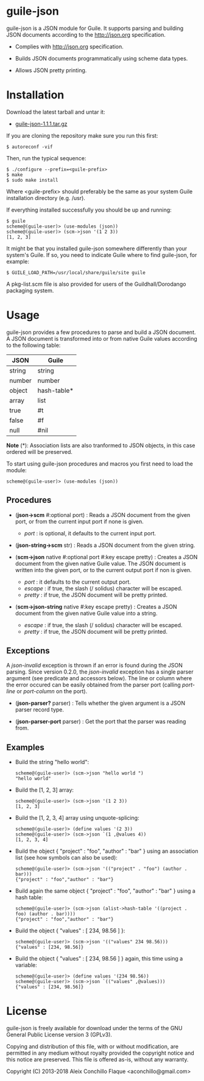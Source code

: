 
* guile-json

guile-json is a JSON module for Guile. It supports parsing and
building JSON documents according to the http://json.org
specification.

- Complies with http://json.org specification.

- Builds JSON documents programmatically using scheme data types.

- Allows JSON pretty printing.


* Installation

Download the latest tarball and untar it:

- [[http://download.savannah.gnu.org/releases/guile-json/guile-json-1.1.1.tar.gz][guile-json-1.1.1.tar.gz]]

If you are cloning the repository make sure you run this first:

    : $ autoreconf -vif

Then, run the typical sequence:

    : $ ./configure --prefix=<guile-prefix>
    : $ make
    : $ sudo make install

Where <guile-prefix> should preferably be the same as your system Guile
installation directory (e.g. /usr).

If everything installed successfully you should be up and running:

    : $ guile
    : scheme@(guile-user)> (use-modules (json))
    : scheme@(guile-user)> (scm->json '(1 2 3))
    : [1, 2, 3]

It might be that you installed guile-json somewhere differently than
your system's Guile. If so, you need to indicate Guile where to find
guile-json, for example:

    : $ GUILE_LOAD_PATH=/usr/local/share/guile/site guile

A pkg-list.scm file is also provided for users of the
Guildhall/Dorodango packaging system.


* Usage

guile-json provides a few procedures to parse and build a JSON
document. A JSON document is transformed into or from native Guile
values according to the following table:

| JSON   | Guile       |
|--------+-------------|
| string | string      |
| number | number      |
| object | hash-table* |
| array  | list        |
| true   | #t          |
| false  | #f          |
| null   | #nil        |

*Note* (*): Association lists are also tranformed to JSON objects, in
this case ordered will be preserved.

To start using guile-json procedures and macros you first need to load
the module:

    : scheme@(guile-user)> (use-modules (json))


** Procedures

- (*json->scm* #:optional port) : Reads a JSON document from the given
  port, or from the current input port if none is given.

  - /port/ : is optional, it defaults to the current input port.

- (*json-string->scm* str) : Reads a JSON document from the given
  string.

- (*scm->json* native #:optional port #:key escape pretty) : Creates a
  JSON document from the given native Guile value. The JSON document is
  written into the given port, or to the current output port if non is
  given.

  - /port/ : it defaults to the current output port.
  - /escape/ : if true, the slash (/ solidus) character will be escaped.
  - /pretty/ : if true, the JSON document will be pretty printed.

- (*scm->json-string* native #:key escape pretty) : Creates a JSON
  document from the given native Guile value into a string.

  - /escape/ : if true, the slash (/ solidus) character will be escaped.
  - /pretty/ : if true, the JSON document will be pretty printed.


** Exceptions

A /json-invalid/ exception is thrown if an error is found during the
JSON parsing. Since version 0.2.0, the /json-invalid/ exception has a
single parser argument (see predicate and accessors below). The line or
column where the error occured can be easily obtained from the parser
port (calling /port-line/ or /port-column/ on the port).

- (*json-parser?* parser) : Tells whether the given argument is a JSON
  parser record type.

- (*json-parser-port* parser) : Get the port that the parser was reading
  from.


** Examples

- Build the string "hello world":

    : scheme@(guile-user)> (scm->json "hello world ")
    : "hello world"

- Build the [1, 2, 3] array:

    : scheme@(guile-user)> (scm->json '(1 2 3))
    : [1, 2, 3]

- Build the [1, 2, 3, 4] array using unquote-splicing:

    : scheme@(guile-user)> (define values '(2 3))
    : scheme@(guile-user)> (scm->json `(1 ,@values 4))
    : [1, 2, 3, 4]

- Build the object { "project" : "foo", "author" : "bar" } using an
  association list (see how symbols can also be used):

    : scheme@(guile-user)> (scm->json '(("project" . "foo") (author . bar)))
    : {"project" : "foo","author" : "bar"}

- Build again the same object { "project" : "foo", "author" : "bar" }
  using a hash table:

    : scheme@(guile-user)> (scm->json (alist->hash-table '((project . foo) (author . bar))))
    : {"project" : "foo","author" : "bar"}

- Build the object { "values" : [ 234, 98.56 ] }:

    : scheme@(guile-user)> (scm->json '(("values" 234 98.56)))
    : {"values" : [234, 98.56]}

- Build the object { "values" : [ 234, 98.56 ] } again, this time using
  a variable:

    : scheme@(guile-user)> (define values '(234 98.56))
    : scheme@(guile-user)> (scm->json `(("values" ,@values)))
    : {"values" : [234, 98.56]}


* License

guile-json is freely available for download under the terms of the GNU General
Public License version 3 (GPLv3).

Copying and distribution of this file, with or without modification,
are permitted in any medium without royalty provided the copyright
notice and this notice are preserved.  This file is offered as-is,
without any warranty.

Copyright (C) 2013-2018 Aleix Conchillo Flaque <aconchillo@gmail.com>
